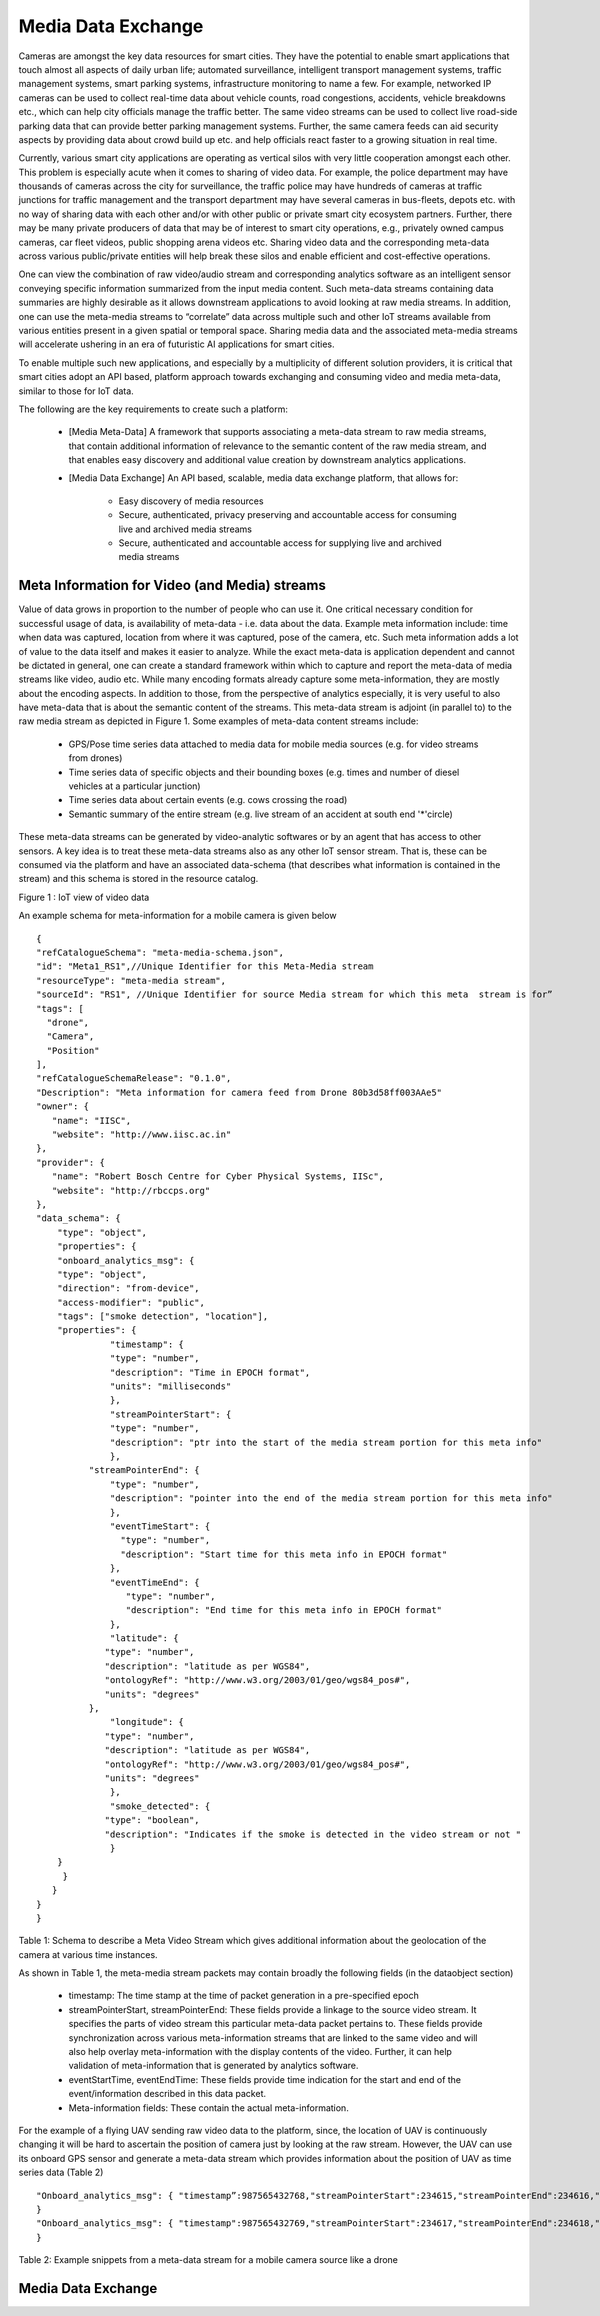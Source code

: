 Media Data Exchange
===================

Cameras are amongst the key data resources for smart cities. They have the potential to enable smart applications that touch almost all aspects of daily urban life; automated surveillance, intelligent transport management systems, traffic management systems, smart parking systems, infrastructure monitoring to name a few.  For example, networked IP cameras can be used to collect real-time data about vehicle counts, road congestions, accidents, vehicle breakdowns etc., which can help city officials manage the traffic better. The same video streams can be used to collect live road-side parking data that can provide better parking management systems. Further, the same camera feeds can aid security aspects by providing data about crowd build up etc. and help officials react faster to a growing situation in real time.


Currently, various smart city applications are operating as vertical silos with very little cooperation amongst each other. This problem is especially acute when it comes to sharing of video data. For example, the police department may have thousands of cameras across the city for surveillance, the traffic police may have hundreds of cameras at traffic junctions for traffic management and the transport department may have several cameras in bus-fleets, depots etc. with no way of sharing data with each other and/or with other public or private smart city ecosystem partners. Further, there may be many private producers of data that may be of interest to smart city operations, e.g., privately owned campus cameras, car fleet videos, public shopping arena videos etc. Sharing video data and the corresponding meta-data across various public/private entities will help break these silos and enable efficient and cost-effective operations.


One can view the combination of raw video/audio stream and corresponding analytics software as an intelligent sensor conveying specific information summarized from the input media content. Such meta-data streams containing data summaries are highly desirable as it allows downstream applications to avoid looking at raw media streams. In addition,  one can use the meta-media streams to “correlate” data across multiple such and other IoT streams available from various entities present in a given spatial or temporal space. Sharing media data and the associated meta-media streams will accelerate ushering in an era of  futuristic AI applications for smart cities.

To enable multiple such new applications, and especially by a multiplicity of different solution providers, it is critical that smart cities adopt an API based, platform approach towards exchanging and consuming video and media meta-data, similar to those for IoT data.

The following are the key requirements to create such a platform:

        - [Media Meta-Data] A framework that supports associating a meta-data stream to raw media streams, that contain additional information of relevance to the semantic content of the raw media stream,          and that enables easy discovery and additional value creation by downstream analytics applications.
 
        - [Media Data Exchange] An  API based, scalable, media data exchange platform, that allows for:

                - Easy discovery of media resources
                - Secure, authenticated, privacy preserving and accountable access for consuming live and archived media streams
                - Secure, authenticated and accountable access for supplying live and archived media streams

                
Meta Information for Video (and Media) streams
----------------------------------------------

Value of data grows in proportion to the number of people who can use it. One critical necessary condition for successful usage of data, is availability of meta-data - i.e. data about the data. Example meta information include: time when data was captured, location from where it was captured, pose of the camera, etc. Such meta information adds a lot of value to the data itself and makes it easier to analyze. While the exact meta-data is application dependent and cannot be dictated in general, one can create a standard framework within which to capture and report the meta-data of media streams like video, audio etc. While many encoding formats already capture some meta-information, they are mostly about the encoding aspects. In addition to those, from  the perspective of analytics especially, it is very useful to also have meta-data that is about the semantic content of the streams. This meta-data stream is adjoint (in parallel to) to the raw media stream as depicted in Figure 1.  Some examples of meta-data content streams include:

        - GPS/Pose time series data attached to media data for mobile media sources (e.g. for video streams from drones)
        - Time series data of specific objects and their bounding boxes (e.g. times and number of diesel vehicles at a particular junction)
        - Time series data about certain events (e.g. cows crossing the road)
        - Semantic summary of the entire stream (e.g. live stream of an accident at south end '*'circle)

These meta-data streams can be generated by video-analytic softwares or by an agent that has access to other sensors. A key idea is to treat these meta-data streams also as any other IoT sensor stream. That is, these can be consumed via the platform and have an associated data-schema (that describes what information is contained in the stream) and this schema is stored in the resource catalog.


.. image:: video_iot.png
    :width: 800px
    :align: center
    :height: 500px
    :alt: alternate text

Figure 1 : IoT view of video data 

An example schema for meta-information for a mobile camera is given below ::

    {
    "refCatalogueSchema": "meta-media-schema.json",
    "id": "Meta1_RS1",//Unique Identifier for this Meta-Media stream
    "resourceType": "meta-media stream",
    "sourceId": "RS1", //Unique Identifier for source Media stream for which this meta  stream is for”
    "tags": [
      "drone",
      "Camera",
      "Position"
    ],
    "refCatalogueSchemaRelease": "0.1.0",
    "Description": "Meta information for camera feed from Drone 80b3d58ff003AAe5"
    "owner": {
       "name": "IISC",
       "website": "http://www.iisc.ac.in"
    },
    "provider": {
       "name": "Robert Bosch Centre for Cyber Physical Systems, IISc",
       "website": "http://rbccps.org"
    },
    "data_schema": {
    	"type": "object",
    	"properties": {
     	"onboard_analytics_msg": {
       	"type": "object",
       	"direction": "from-device",
       	"access-modifier": "public",
       	"tags": ["smoke detection", "location"],
       	"properties": {
          	  "timestamp": {
                  "type": "number",
                  "description": "Time in EPOCH format",
                  "units": "milliseconds"
          	  },
          	  "streamPointerStart": {
                  "type": "number",
                  "description": "ptr into the start of the media stream portion for this meta info"
          	  },
              "streamPointerEnd": {
                  "type": "number",
                  "description": "pointer into the end of the media stream portion for this meta info"
          	  },
          	  "eventTimeStart": {
           	    "type": "number",
           	    "description": "Start time for this meta info in EPOCH format"
          	  },
          	  "eventTimeEnd": {
           	     "type": "number",
           	     "description": "End time for this meta info in EPOCH format"
          	  },
          	  "latitude": {
                 "type": "number",
                 "description": "latitude as per WGS84",
                 "ontologyRef": "http://www.w3.org/2003/01/geo/wgs84_pos#",
                 "units": "degrees"
              },
          	  "longitude": {
                 "type": "number",
                 "description": "latitude as per WGS84",
                 "ontologyRef": "http://www.w3.org/2003/01/geo/wgs84_pos#",
                 "units": "degrees"
          	  },
          	  "smoke_detected": {
                 "type": "boolean",
                 "description": "Indicates if the smoke is detected in the video stream or not "
          	  }
       	}
         }
       }
    }
    } 


Table 1: Schema to describe a Meta Video Stream which gives additional information about the geolocation of the camera at various time instances.

As shown in Table 1, the meta-media stream packets may contain broadly the following fields (in the dataobject section)

        - timestamp:  The time stamp at the time of packet generation in a pre-specified epoch
        - streamPointerStart, streamPointerEnd: These fields provide a linkage to the source video stream. It specifies the parts of video stream this particular meta-data packet pertains to. These fields provide synchronization across various meta-information streams that are linked to the same video and will also help overlay meta-information with the display contents of the video. Further, it can help validation of meta-information that is generated by analytics software.
        - eventStartTime, eventEndTime: These fields provide time indication for the start and end of the event/information described in this data packet.
        - Meta-information fields: These contain the actual meta-information. 

For the example of a flying UAV sending raw video data to the platform, since, the location of UAV is continuously changing it will be hard to ascertain the position of camera just by looking at the raw stream. However, the UAV can use its onboard GPS sensor and generate a meta-data stream which provides information about the position of UAV as time series data (Table 2) ::

    "Onboard_analytics_msg": { "timestamp”:987565432768,"streamPointerStart":234615,"streamPointerEnd":234616,"latitude":13.013846,"longitude":77.570311, "smoke_detected": TRUE
    }
    "Onboard_analytics_msg": { "timestamp":987565432769,"streamPointerStart":234617,"streamPointerEnd":234618,"latitude":13.023846,"longitude":77.571311, "smoke_detected": TRUE
    }

Table 2: Example snippets from a meta-data stream for a mobile camera source like a drone

Media Data Exchange
-------------------


